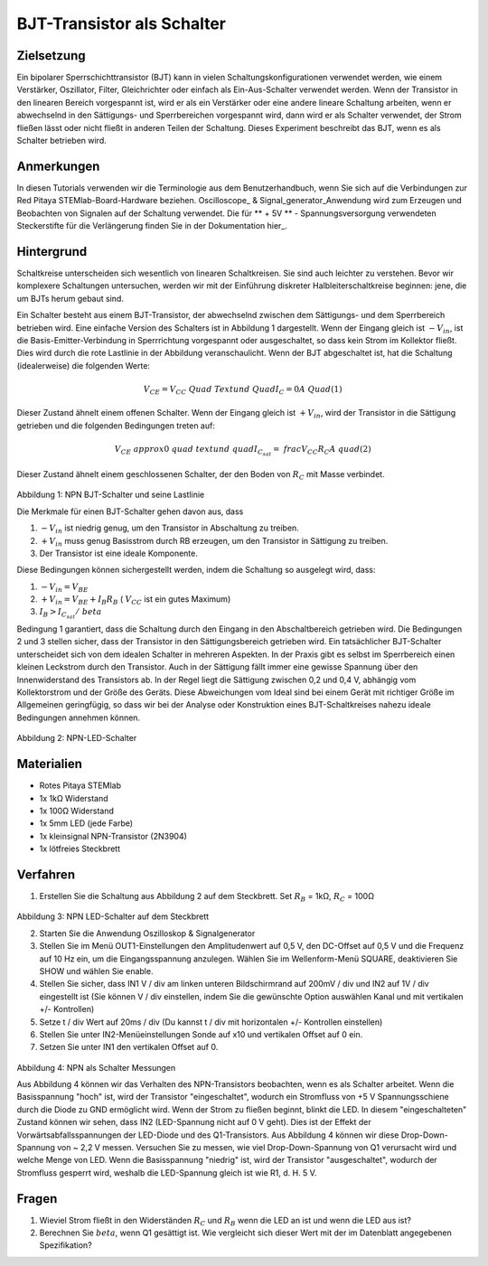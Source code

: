 BJT-Transistor als Schalter
###########################

Zielsetzung
___________

Ein bipolarer Sperrschichttransistor (BJT) kann in vielen Schaltungskonfigurationen verwendet werden, wie einem Verstärker, Oszillator, Filter, Gleichrichter oder einfach als Ein-Aus-Schalter verwendet werden. Wenn der Transistor in den linearen Bereich vorgespannt ist, wird er als ein Verstärker oder eine andere lineare Schaltung arbeiten, wenn er abwechselnd in den Sättigungs- und Sperrbereichen vorgespannt wird, dann wird er als Schalter verwendet, der Strom fließen lässt oder nicht fließt in anderen Teilen der Schaltung. Dieses Experiment beschreibt das BJT, wenn es als Schalter betrieben wird.


Anmerkungen
___________

.. _hardware: http://redpitaya.readthedocs.io/en/latest/doc/developerGuide/125-10/top.html
.. _Oszilloskop: http://redpitaya.readthedocs.io/en/latest/doc/appsFeatures/apps-featured/oscSigGen/osc.html
.. _Signal: http://redpitaya.readthedocs.io/en/latest/doc/appsFeatures/apps-featured/oscSigGen/osc.html
.. _generator: http://redpitaya.readthedocs.io/en/latest/doc/appsFeatures/apps-featured/oscSigGen/osc.html
.. _here: http://redpitaya.readthedocs.io/en/latest/doc/developerGuide/125-14/extt.html#extension-connector-e2
.. _datasheet: https://www.sparkfun.com/datasheets/Components/2N3904.pdf

In diesen Tutorials verwenden wir die Terminologie aus dem Benutzerhandbuch, wenn Sie sich auf die Verbindungen zur Red Pitaya STEMlab-Board-Hardware beziehen.
Oscilloscope_ & Signal_generator_Anwendung wird zum Erzeugen und Beobachten von Signalen auf der Schaltung verwendet.
Die für ** + 5V ** - Spannungsversorgung verwendeten Steckerstifte für die Verlängerung finden Sie in der Dokumentation hier_.


Hintergrund
___________

Schaltkreise unterscheiden sich wesentlich von linearen Schaltkreisen. Sie sind auch leichter zu verstehen. Bevor wir komplexere Schaltungen untersuchen, werden wir mit der Einführung diskreter Halbleiterschaltkreise beginnen: jene, die um BJTs herum gebaut sind.

Ein Schalter besteht aus einem BJT-Transistor, der abwechselnd zwischen dem Sättigungs- und dem Sperrbereich betrieben wird. Eine einfache Version des Schalters ist in Abbildung 1 dargestellt. Wenn der Eingang gleich ist :math:`-V_ {in}`, ist die Basis-Emitter-Verbindung in Sperrrichtung vorgespannt oder ausgeschaltet, so dass kein Strom im Kollektor fließt. Dies wird durch die rote Lastlinie in der Abbildung veranschaulicht. Wenn der BJT abgeschaltet ist, hat die Schaltung (idealerweise) die folgenden Werte:

.. math::
  
    V_ {CE} = V_ {CC} \ Quad \ Text {und} \ Quad I_C = 0 A \ Quad (1)

Dieser Zustand ähnelt einem offenen Schalter.
Wenn der Eingang gleich ist :math:`+ V_ {in}`, wird der Transistor in die Sättigung getrieben und die folgenden Bedingungen treten auf:

.. math::
  
    V_ {CE} \ approx 0 \ quad \ text {und} \ quad I_ {C_ {sat}} = \ frac {V_ {CC}} {R_C} A \ quad (2)

Dieser Zustand ähnelt einem geschlossenen Schalter, der den Boden von :math:`R_C` mit Masse verbindet.

.. figure:: img/ Activity_24_Fig_01.png

Abbildung 1: NPN BJT-Schalter und seine Lastlinie

Die Merkmale für einen BJT-Schalter gehen davon aus, dass

1. :math:`-V_ {in}` ist niedrig genug, um den Transistor in Abschaltung zu treiben.
2. :math:`+ V_ {in}` muss genug Basisstrom durch RB erzeugen, um den Transistor in Sättigung zu treiben.
3. Der Transistor ist eine ideale Komponente.

Diese Bedingungen können sichergestellt werden, indem die Schaltung so ausgelegt wird, dass:

1. :math:`-V_ {in} = V_ {BE}`
2. :math:`+ V_ {in} = V_ {BE} + I_B R_B` ( :math:`V_ {CC}` ist ein gutes Maximum)
3. :math:`I_B> I_ {C_ {sat}} / \ beta`

Bedingung 1 garantiert, dass die Schaltung durch den Eingang in den Abschaltbereich getrieben wird. Die Bedingungen 2 und 3 stellen sicher, dass der Transistor in den Sättigungsbereich getrieben wird. Ein tatsächlicher BJT-Schalter unterscheidet sich von dem idealen Schalter in mehreren Aspekten. In der Praxis gibt es selbst im Sperrbereich einen kleinen Leckstrom durch den Transistor. Auch in der Sättigung fällt immer eine gewisse Spannung über den Innenwiderstand des Transistors ab. In der Regel liegt die Sättigung zwischen 0,2 und 0,4 V, abhängig vom Kollektorstrom und der Größe des Geräts. Diese Abweichungen vom Ideal sind bei einem Gerät mit richtiger Größe im Allgemeinen geringfügig, so dass wir bei der Analyse oder Konstruktion eines BJT-Schaltkreises nahezu ideale Bedingungen annehmen können.

.. figure:: img/ Activity_24_Fig_02.png

Abbildung 2: NPN-LED-Schalter

Materialien
___________

- Rotes Pitaya STEMlab
- 1x 1kΩ Widerstand
- 1x 100Ω Widerstand
- 1x 5mm LED (jede Farbe)
- 1x kleinsignal NPN-Transistor (2N3904)
- 1x lötfreies Steckbrett

Verfahren
_________

1. Erstellen Sie die Schaltung aus Abbildung 2 auf dem Steckbrett. Set :math:`R_B` = 1kΩ, :math:`R_C` = 100Ω

.. figure:: img/ Activity_24_Fig_03.png

Abbildung 3: NPN LED-Schalter auf dem Steckbrett

2. Starten Sie die Anwendung Oszilloskop & Signalgenerator
3. Stellen Sie im Menü OUT1-Einstellungen den Amplitudenwert auf 0,5 V, den DC-Offset auf 0,5 V und die Frequenz auf 10 Hz ein, um die Eingangsspannung anzulegen.
   Wählen Sie im Wellenform-Menü SQUARE, deaktivieren Sie SHOW und wählen Sie enable.
4. Stellen Sie sicher, dass IN1 V / div am linken unteren Bildschirmrand auf 200mV / div und IN2 auf 1V / div eingestellt ist (Sie können V / div einstellen, indem Sie die gewünschte Option auswählen
   Kanal und mit vertikalen +/- Kontrollen)
5. Setze t / div Wert auf 20ms / div (Du kannst t / div mit horizontalen +/- Kontrollen einstellen)
6. Stellen Sie unter IN2-Menüeinstellungen Sonde auf x10 und vertikalen Offset auf 0 ein.
7. Setzen Sie unter IN1 den vertikalen Offset auf 0.

.. figure:: img/ Activity_24_Fig_04.png

Abbildung 4: NPN als Schalter Messungen

Aus Abbildung 4 können wir das Verhalten des NPN-Transistors beobachten, wenn es als Schalter arbeitet. Wenn die Basisspannung "hoch" ist, wird der Transistor "eingeschaltet", wodurch ein Stromfluss von +5 V Spannungsschiene durch die Diode zu GND ermöglicht wird. Wenn der Strom zu fließen beginnt, blinkt die LED.
In diesem "eingeschalteten" Zustand können wir sehen, dass IN2 (LED-Spannung nicht auf 0 V geht). Dies ist der Effekt der Vorwärtsabfallsspannungen der LED-Diode und des Q1-Transistors. Aus Abbildung 4 können wir diese Drop-Down-Spannung von ~ 2,2 V messen. Versuchen Sie zu messen, wie viel Drop-Down-Spannung von Q1 verursacht wird und welche Menge von LED. Wenn die Basisspannung "niedrig" ist, wird der Transistor "ausgeschaltet", wodurch der Stromfluss gesperrt wird, weshalb die LED-Spannung gleich ist wie R1, d. H. 5 V.


Fragen
______

1. Wieviel Strom fließt in den Widerständen :math:`R_C` und :math:`R_B`
   wenn die LED an ist und wenn die LED aus ist?
   
2. Berechnen Sie :math:`\ beta`, wenn Q1 gesättigt ist. Wie
   vergleicht sich dieser Wert mit der im Datenblatt angegebenen
   Spezifikation?
   










































































































